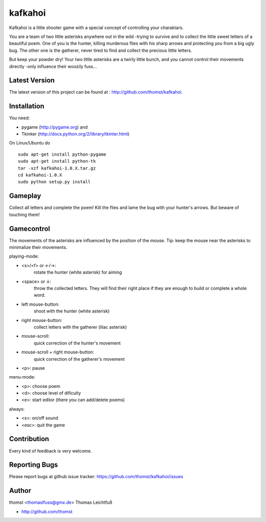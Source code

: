 kafkahoi
========

Kafkahoi is a little shooter game with a special concept of controlling your
charaktars.

You are a team of two little asterisks anywhere out in the wild -trying to
survive and to collect the little sweet letters of a beautiful poem.
One of you is the hunter, killing murderous flies with his sharp arrows and
protecting you from a big ugly bug.
The other one is the gatherer, never tired to find and collect the precious
little letters.

But keep your powder dry! Your two little asterisks are a twirly little
bunch, and you cannot control their movements directly -only influence their
woozily fuss...


Latest Version
--------------
The latest version of this project can be found at : http://github.com/thomst/kafkahoi.


Installation
------------

You need:

* pygame (http://pygame.org) and
* Tkinker (http://docs.python.org/2/library/tkinter.html)

On Linux/Ubuntu do ::

    sudo apt-get install python-pygame
    sudo apt-get install python-tk
    tar -xzf kafkahoi-1.0.X.tar.gz
    cd kafkahoi-1.0.X
    sudo python setup.py install


Gameplay
--------

Collect all letters and complete the poem!
Kill the flies and lame the bug with your hunter's arrows. But beware of
touching them!


Gamecontrol
-----------

The movements of the asterisks are influenced by the position of the mouse.
Tip: keep the mouse near the asterisks to minimalize their movements.

playing-mode:

* <s>/<f> or ←/→:
            rotate the hunter (white asterisk) for aiming
* <space> or ↓:
            throw the collected letters. They will find their right place if
            they are enough to build or complete a whole word.
* left mouse-button:
            shoot with the hunter (white asterisk)
* right mouse-button:
            collect letters with the gatherer (lilac asterisk)
* mouse-scroll:
            quick correction of the hunter's movement
* mouse-scroll + right mouse-button:
            quick correction of the gatherer's movement
* <p>:      pause

menu-mode:

* <p>:      choose poem
* <d>:      choose level of dificulty
* <e>:      start editor (there you can add/delete poems)


always:

* <s>:      on/off sound
* <esc>:    quit the game


Contribution
------------
Every kind of feedback is very welcome.


Reporting Bugs
--------------
Please report bugs at github issue tracker:
https://github.com/thomst/kafkahoi/issues


Author
------
thomst <thomaslfuss@gmx.de>
Thomas Leichtfuß

* http://github.com/thomst
